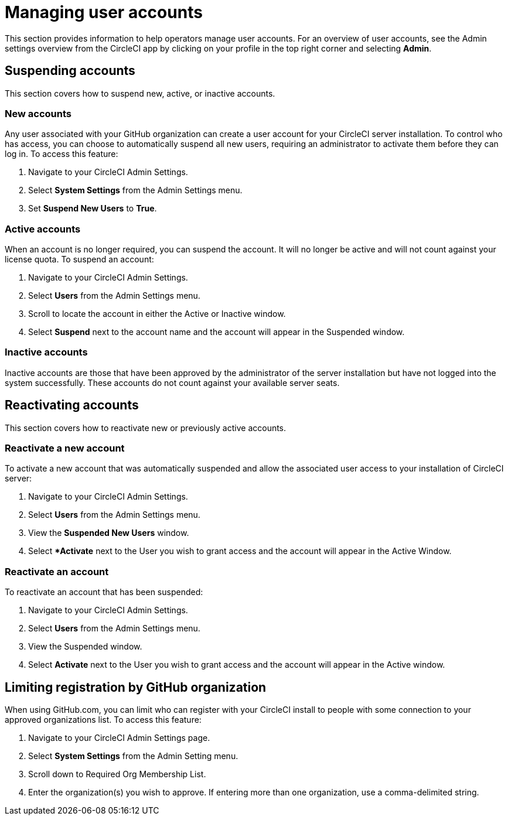 = Managing user accounts
:page-platform: Server v4.7, Server Admin
:page-description: This section provides information to help CircleCI server v4.7 operators manage user accounts.
:icons: font
:toc: macro
:toc-title:

This section provides information to help operators manage user accounts. For an overview of user accounts, see the Admin settings overview from the CircleCI app by clicking on your profile in the top right corner and selecting *Admin*.

[#suspending-accounts]
== Suspending accounts
This section covers how to suspend new, active, or inactive accounts.

[#new-accounts]
=== New accounts

Any user associated with your GitHub organization can create a user account for your CircleCI server installation. To control who has access, you can choose to automatically suspend all new users, requiring an administrator to activate them before they can log in. To access this feature:

. Navigate to your CircleCI Admin Settings.
. Select *System Settings* from the Admin Settings menu.
. Set *Suspend New Users* to *True*.

[#active-accounts]
=== Active accounts
When an account is no longer required, you can suspend the account. It will no longer be active and will not count against your license quota. To suspend an account:

. Navigate to your CircleCI Admin Settings.
. Select *Users* from the Admin Settings menu.
. Scroll to locate the account in either the Active or Inactive window.
. Select *Suspend* next to the account name and the account will appear in the Suspended window.

[#inactive-accounts]
=== Inactive accounts
Inactive accounts are those that have been approved by the administrator of the server installation but have not logged into the system successfully. These accounts do not count against your available server seats.

[#reactivating-accounts]
== Reactivating accounts
This section covers how to reactivate new or previously active accounts.

[#reactivate-a-new-account]
=== Reactivate a new account
To activate a new account that was automatically suspended and allow the associated user access to your installation of CircleCI server:

. Navigate to your CircleCI Admin Settings.
. Select *Users* from the Admin Settings menu.
. View the *Suspended New Users* window.
. Select **Activate* next to the User you wish to grant access and the account will appear in the Active Window.

[#reactivate-an-account]
=== Reactivate an account
To reactivate an account that has been suspended:

. Navigate to your CircleCI Admin Settings.
. Select *Users* from the Admin Settings menu.
. View the Suspended window.
. Select *Activate* next to the User you wish to grant access and the account will appear in the Active window.

[#limiting-registration-by-github-organization]
== Limiting registration by GitHub organization
When using GitHub.com, you can limit who can register with your CircleCI install to people with some connection to your approved organizations list. To access this feature:

. Navigate to your CircleCI Admin Settings page.
. Select *System Settings* from the Admin Setting menu.
. Scroll down to Required Org Membership List.
. Enter the organization(s) you wish to approve. If entering more than one organization, use a comma-delimited string.
